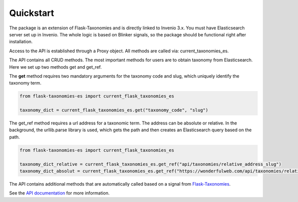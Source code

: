 *************
Quickstart
*************

The package is an extension of Flask-Taxonomies and is directly linked to Invenio 3.x. You must have Elasticsearch
server set up in Invenio. The whole logic is based on Blinker signals, so the package should be functional right after
installation.

Access to the API is established through a Proxy object. All methods are called via: current_taxonomies_es.

The API contains all CRUD methods. The most important methods for users are to obtain taxonomy from Elasticsearch.
Here we set up two methods get and get_ref.

The **get** method requires two mandatory arguments for the taxonomy code and slug,
which uniquely identify the taxonomy term.

.. code-block:: python

    from flask-taxonomies-es import current_flask_taxonomies_es

    taxonomy_dict = current_flask_taxonomies_es.get("taxonomy_code", "slug")

The get_ref method requires a url address for a taxonomic term. The address can be absolute or relative.
In the background, the urllib.parse library is used, which gets the path
and then creates an Elasticsearch query based on the path.

.. code-block:: python

    from flask-taxonomies-es import current_flask_taxonomies_es

    taxonomy_dict_relative = current_flask_taxonomies_es.get_ref("api/taxonomies/relative_address_slug")
    taxonomy_dict_absolut = current_flask_taxonomies_es.get_ref("https://wonderfulweb.com/api/taxonomies/relative_address_slug")

The API contains additional methods that are automatically called based on a signal from Flask-Taxonomies_.

See the `API documentation`_ for more information.


.. _Flask-Taxonomies: https://github.com/oarepo/flask-taxonomies
.. _API documentation: api.html